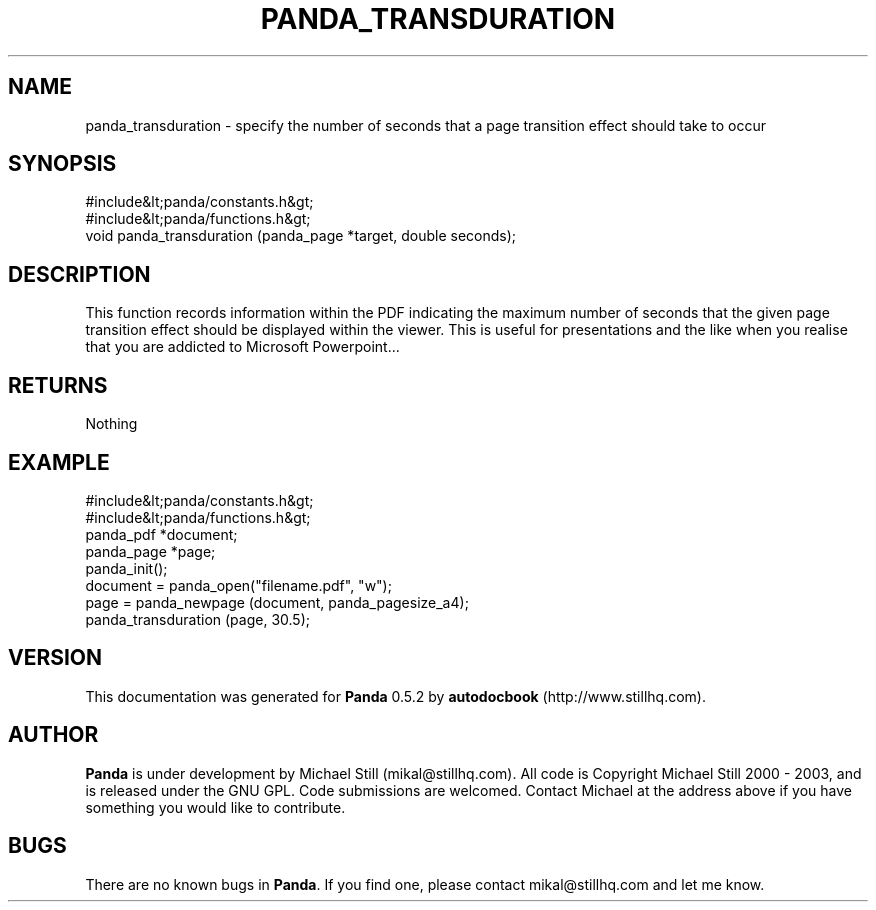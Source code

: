 .\" This manpage has been automatically generated by docbook2man 
.\" from a DocBook document.  This tool can be found at:
.\" <http://shell.ipoline.com/~elmert/comp/docbook2X/> 
.\" Please send any bug reports, improvements, comments, patches, 
.\" etc. to Steve Cheng <steve@ggi-project.org>.
.TH "PANDA_TRANSDURATION" "3" "28 May 2003" "" ""

.SH NAME
panda_transduration \- specify the number of seconds that a page transition effect should take to occur
.SH SYNOPSIS

.nf
 #include&lt;panda/constants.h&gt;
 #include&lt;panda/functions.h&gt;
 void panda_transduration (panda_page *target, double seconds);
.fi
.SH "DESCRIPTION"
.PP
This function records information within the PDF indicating the maximum number of seconds that the given page transition effect should be displayed within the viewer. This is useful for presentations and the like when you realise that you are addicted to Microsoft Powerpoint...
.SH "RETURNS"
.PP
Nothing
.SH "EXAMPLE"

.nf
 #include&lt;panda/constants.h&gt;
 #include&lt;panda/functions.h&gt;
 panda_pdf *document;
 panda_page *page;
 panda_init();
 document = panda_open("filename.pdf", "w");
 page = panda_newpage (document, panda_pagesize_a4);
 panda_transduration (page, 30.5);
.fi
.SH "VERSION"
.PP
This documentation was generated for \fBPanda\fR 0.5.2 by \fBautodocbook\fR (http://www.stillhq.com).
.SH "AUTHOR"
.PP
\fBPanda\fR is under development by Michael Still (mikal@stillhq.com). All code is Copyright Michael Still 2000 - 2003,  and is released under the GNU GPL. Code submissions are welcomed. Contact Michael at the address above if you have something you would like to contribute.
.SH "BUGS"
.PP
There  are no known bugs in \fBPanda\fR. If you find one, please contact mikal@stillhq.com and let me know.
